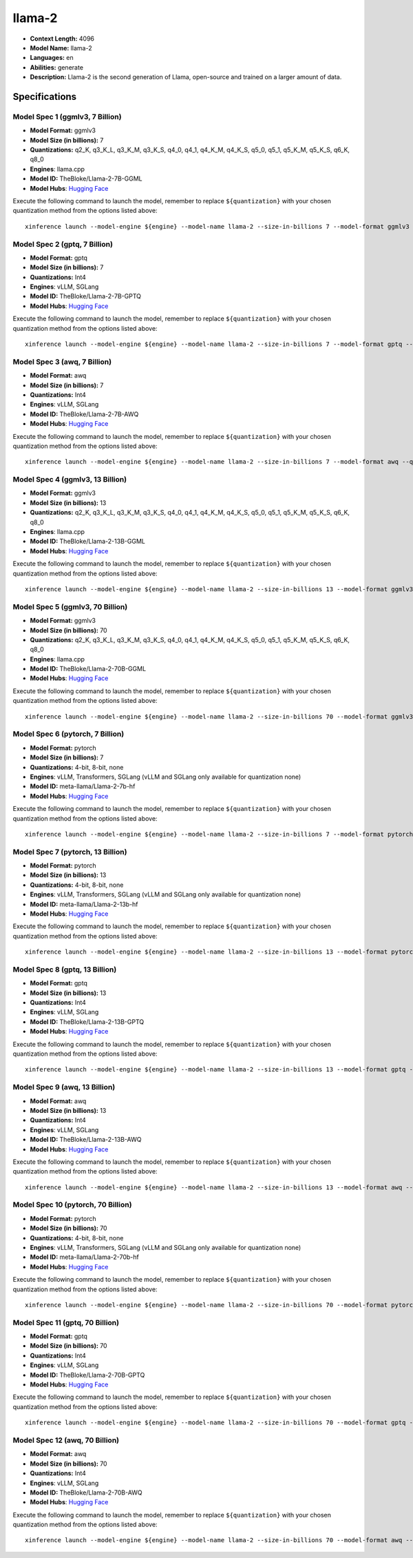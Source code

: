 .. _models_llm_llama-2:

========================================
llama-2
========================================

- **Context Length:** 4096
- **Model Name:** llama-2
- **Languages:** en
- **Abilities:** generate
- **Description:** Llama-2 is the second generation of Llama, open-source and trained on a larger amount of data.

Specifications
^^^^^^^^^^^^^^


Model Spec 1 (ggmlv3, 7 Billion)
++++++++++++++++++++++++++++++++++++++++

- **Model Format:** ggmlv3
- **Model Size (in billions):** 7
- **Quantizations:** q2_K, q3_K_L, q3_K_M, q3_K_S, q4_0, q4_1, q4_K_M, q4_K_S, q5_0, q5_1, q5_K_M, q5_K_S, q6_K, q8_0
- **Engines**: llama.cpp
- **Model ID:** TheBloke/Llama-2-7B-GGML
- **Model Hubs**:  `Hugging Face <https://huggingface.co/TheBloke/Llama-2-7B-GGML>`__

Execute the following command to launch the model, remember to replace ``${quantization}`` with your
chosen quantization method from the options listed above::

   xinference launch --model-engine ${engine} --model-name llama-2 --size-in-billions 7 --model-format ggmlv3 --quantization ${quantization}


Model Spec 2 (gptq, 7 Billion)
++++++++++++++++++++++++++++++++++++++++

- **Model Format:** gptq
- **Model Size (in billions):** 7
- **Quantizations:** Int4
- **Engines**: vLLM, SGLang
- **Model ID:** TheBloke/Llama-2-7B-GPTQ
- **Model Hubs**:  `Hugging Face <https://huggingface.co/TheBloke/Llama-2-7B-GPTQ>`__

Execute the following command to launch the model, remember to replace ``${quantization}`` with your
chosen quantization method from the options listed above::

   xinference launch --model-engine ${engine} --model-name llama-2 --size-in-billions 7 --model-format gptq --quantization ${quantization}


Model Spec 3 (awq, 7 Billion)
++++++++++++++++++++++++++++++++++++++++

- **Model Format:** awq
- **Model Size (in billions):** 7
- **Quantizations:** Int4
- **Engines**: vLLM, SGLang
- **Model ID:** TheBloke/Llama-2-7B-AWQ
- **Model Hubs**:  `Hugging Face <https://huggingface.co/TheBloke/Llama-2-7B-AWQ>`__

Execute the following command to launch the model, remember to replace ``${quantization}`` with your
chosen quantization method from the options listed above::

   xinference launch --model-engine ${engine} --model-name llama-2 --size-in-billions 7 --model-format awq --quantization ${quantization}


Model Spec 4 (ggmlv3, 13 Billion)
++++++++++++++++++++++++++++++++++++++++

- **Model Format:** ggmlv3
- **Model Size (in billions):** 13
- **Quantizations:** q2_K, q3_K_L, q3_K_M, q3_K_S, q4_0, q4_1, q4_K_M, q4_K_S, q5_0, q5_1, q5_K_M, q5_K_S, q6_K, q8_0
- **Engines**: llama.cpp
- **Model ID:** TheBloke/Llama-2-13B-GGML
- **Model Hubs**:  `Hugging Face <https://huggingface.co/TheBloke/Llama-2-13B-GGML>`__

Execute the following command to launch the model, remember to replace ``${quantization}`` with your
chosen quantization method from the options listed above::

   xinference launch --model-engine ${engine} --model-name llama-2 --size-in-billions 13 --model-format ggmlv3 --quantization ${quantization}


Model Spec 5 (ggmlv3, 70 Billion)
++++++++++++++++++++++++++++++++++++++++

- **Model Format:** ggmlv3
- **Model Size (in billions):** 70
- **Quantizations:** q2_K, q3_K_L, q3_K_M, q3_K_S, q4_0, q4_1, q4_K_M, q4_K_S, q5_0, q5_1, q5_K_M, q5_K_S, q6_K, q8_0
- **Engines**: llama.cpp
- **Model ID:** TheBloke/Llama-2-70B-GGML
- **Model Hubs**:  `Hugging Face <https://huggingface.co/TheBloke/Llama-2-70B-GGML>`__

Execute the following command to launch the model, remember to replace ``${quantization}`` with your
chosen quantization method from the options listed above::

   xinference launch --model-engine ${engine} --model-name llama-2 --size-in-billions 70 --model-format ggmlv3 --quantization ${quantization}


Model Spec 6 (pytorch, 7 Billion)
++++++++++++++++++++++++++++++++++++++++

- **Model Format:** pytorch
- **Model Size (in billions):** 7
- **Quantizations:** 4-bit, 8-bit, none
- **Engines**: vLLM, Transformers, SGLang (vLLM and SGLang only available for quantization none)
- **Model ID:** meta-llama/Llama-2-7b-hf
- **Model Hubs**:  `Hugging Face <https://huggingface.co/meta-llama/Llama-2-7b-hf>`__

Execute the following command to launch the model, remember to replace ``${quantization}`` with your
chosen quantization method from the options listed above::

   xinference launch --model-engine ${engine} --model-name llama-2 --size-in-billions 7 --model-format pytorch --quantization ${quantization}


Model Spec 7 (pytorch, 13 Billion)
++++++++++++++++++++++++++++++++++++++++

- **Model Format:** pytorch
- **Model Size (in billions):** 13
- **Quantizations:** 4-bit, 8-bit, none
- **Engines**: vLLM, Transformers, SGLang (vLLM and SGLang only available for quantization none)
- **Model ID:** meta-llama/Llama-2-13b-hf
- **Model Hubs**:  `Hugging Face <https://huggingface.co/meta-llama/Llama-2-13b-hf>`__

Execute the following command to launch the model, remember to replace ``${quantization}`` with your
chosen quantization method from the options listed above::

   xinference launch --model-engine ${engine} --model-name llama-2 --size-in-billions 13 --model-format pytorch --quantization ${quantization}


Model Spec 8 (gptq, 13 Billion)
++++++++++++++++++++++++++++++++++++++++

- **Model Format:** gptq
- **Model Size (in billions):** 13
- **Quantizations:** Int4
- **Engines**: vLLM, SGLang
- **Model ID:** TheBloke/Llama-2-13B-GPTQ
- **Model Hubs**:  `Hugging Face <https://huggingface.co/TheBloke/Llama-2-13B-GPTQ>`__

Execute the following command to launch the model, remember to replace ``${quantization}`` with your
chosen quantization method from the options listed above::

   xinference launch --model-engine ${engine} --model-name llama-2 --size-in-billions 13 --model-format gptq --quantization ${quantization}


Model Spec 9 (awq, 13 Billion)
++++++++++++++++++++++++++++++++++++++++

- **Model Format:** awq
- **Model Size (in billions):** 13
- **Quantizations:** Int4
- **Engines**: vLLM, SGLang
- **Model ID:** TheBloke/Llama-2-13B-AWQ
- **Model Hubs**:  `Hugging Face <https://huggingface.co/TheBloke/Llama-2-13B-AWQ>`__

Execute the following command to launch the model, remember to replace ``${quantization}`` with your
chosen quantization method from the options listed above::

   xinference launch --model-engine ${engine} --model-name llama-2 --size-in-billions 13 --model-format awq --quantization ${quantization}


Model Spec 10 (pytorch, 70 Billion)
++++++++++++++++++++++++++++++++++++++++

- **Model Format:** pytorch
- **Model Size (in billions):** 70
- **Quantizations:** 4-bit, 8-bit, none
- **Engines**: vLLM, Transformers, SGLang (vLLM and SGLang only available for quantization none)
- **Model ID:** meta-llama/Llama-2-70b-hf
- **Model Hubs**:  `Hugging Face <https://huggingface.co/meta-llama/Llama-2-70b-hf>`__

Execute the following command to launch the model, remember to replace ``${quantization}`` with your
chosen quantization method from the options listed above::

   xinference launch --model-engine ${engine} --model-name llama-2 --size-in-billions 70 --model-format pytorch --quantization ${quantization}


Model Spec 11 (gptq, 70 Billion)
++++++++++++++++++++++++++++++++++++++++

- **Model Format:** gptq
- **Model Size (in billions):** 70
- **Quantizations:** Int4
- **Engines**: vLLM, SGLang
- **Model ID:** TheBloke/Llama-2-70B-GPTQ
- **Model Hubs**:  `Hugging Face <https://huggingface.co/TheBloke/Llama-2-70B-GPTQ>`__

Execute the following command to launch the model, remember to replace ``${quantization}`` with your
chosen quantization method from the options listed above::

   xinference launch --model-engine ${engine} --model-name llama-2 --size-in-billions 70 --model-format gptq --quantization ${quantization}


Model Spec 12 (awq, 70 Billion)
++++++++++++++++++++++++++++++++++++++++

- **Model Format:** awq
- **Model Size (in billions):** 70
- **Quantizations:** Int4
- **Engines**: vLLM, SGLang
- **Model ID:** TheBloke/Llama-2-70B-AWQ
- **Model Hubs**:  `Hugging Face <https://huggingface.co/TheBloke/Llama-2-70B-AWQ>`__

Execute the following command to launch the model, remember to replace ``${quantization}`` with your
chosen quantization method from the options listed above::

   xinference launch --model-engine ${engine} --model-name llama-2 --size-in-billions 70 --model-format awq --quantization ${quantization}

